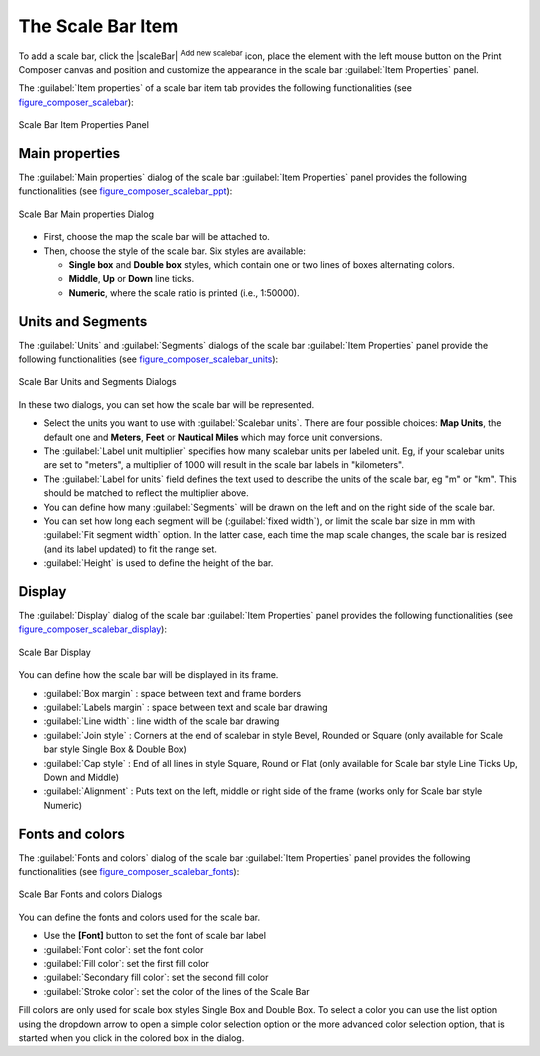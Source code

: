 .. only:: html

   |updatedisclaimer|

.. index::
   single: Scalebar; Map scalebar

The Scale Bar Item
==================

.. only:: html

   .. contents::
      :local:

To add a scale bar, click the |scaleBar| :sup:`Add new scalebar` icon, place
the element with the left mouse button on the Print Composer canvas and position
and customize the appearance in the scale bar :guilabel:`Item Properties` panel.

The :guilabel:`Item properties` of a scale bar item tab provides the following
functionalities (see figure_composer_scalebar_):

.. _Figure_composer_scalebar:

.. figure:: img/scalebar_properties.png
   :align: center

   Scale Bar Item Properties Panel

Main properties
---------------

The :guilabel:`Main properties` dialog of the scale bar
:guilabel:`Item Properties` panel provides the following functionalities
(see figure_composer_scalebar_ppt_):

.. _Figure_composer_scalebar_ppt:

.. figure:: img/scalebar_mainproperties.png
   :align: center

   Scale Bar Main properties Dialog

* First, choose the map the scale bar will be attached to.
* Then, choose the style of the scale bar. Six styles are available:

  * **Single box** and **Double box** styles, which contain one or two lines of
    boxes alternating colors.
  * **Middle**, **Up** or **Down** line ticks.
  * **Numeric**, where the scale ratio is printed (i.e., 1:50000).

Units and Segments
------------------

The :guilabel:`Units` and :guilabel:`Segments` dialogs of the scale bar
:guilabel:`Item Properties` panel provide the following functionalities
(see figure_composer_scalebar_units_):

.. _Figure_composer_scalebar_units:

.. figure:: img/scalebar_units.png
   :align: center

   Scale Bar Units and Segments Dialogs

In these two dialogs, you can set how the scale bar will be represented.

* Select the units you want to use with :guilabel:`Scalebar units`.
  There are four possible choices: **Map Units**, the default one and **Meters**,
  **Feet** or **Nautical Miles** which may force unit conversions.
* The :guilabel:`Label unit multiplier` specifies how many scalebar units per
  labeled unit. Eg, if your scalebar units are set to "meters", a multiplier of
  1000 will result in the scale bar labels in "kilometers".
* The :guilabel:`Label for units` field defines the text used to describe the
  units of the scale bar, eg "m" or "km". This should be matched to reflect the
  multiplier above.
* You can define how many :guilabel:`Segments` will be drawn on the left and on
  the right side of the scale bar.
* You can set how long each segment will be (:guilabel:`fixed width`), or limit
  the scale bar size in mm with :guilabel:`Fit segment width` option. In the
  latter case, each time the map scale changes, the scale bar is resized (and
  its label updated) to fit the range set.
* :guilabel:`Height` is used to define the height of the bar.

Display
--------

The :guilabel:`Display` dialog of the scale bar :guilabel:`Item Properties`
panel provides the following functionalities (see
figure_composer_scalebar_display_):

.. _Figure_composer_scalebar_display:

.. figure:: img/scalebar_display.png
   :align: center

   Scale Bar Display

You can define how the scale bar will be displayed in its frame.

* :guilabel:`Box margin` : space between text and frame borders
* :guilabel:`Labels margin` :  space between text and scale bar drawing
* :guilabel:`Line width` : line width of the scale bar drawing
* :guilabel:`Join style` : Corners at the end of scalebar in style Bevel,
  Rounded or Square (only available for Scale bar style Single Box & Double Box)
* :guilabel:`Cap style` : End of all lines in style Square, Round or Flat
  (only available for Scale bar style Line Ticks Up, Down and Middle)
* :guilabel:`Alignment` : Puts text on the left, middle or right side of the
  frame (works only for Scale bar style Numeric)

Fonts and colors
-----------------

The :guilabel:`Fonts and colors` dialog of the scale bar
:guilabel:`Item Properties` panel provides the following functionalities
(see figure_composer_scalebar_fonts_):

.. _Figure_composer_scalebar_fonts:

.. figure:: img/scalebar_fonts.png
   :align: center

   Scale Bar Fonts and colors Dialogs

You can define the fonts and colors used for the scale bar.

* Use the **[Font]** button to set the font of scale bar label
* :guilabel:`Font color`: set the font color
* :guilabel:`Fill color`: set the first fill color
* :guilabel:`Secondary fill color`: set the second fill color
* :guilabel:`Stroke color`: set the color of the lines of the Scale Bar

Fill colors are only used for scale box styles Single Box and Double Box.
To select a color you can use the list option using the dropdown arrow to open
a simple color selection option or the more advanced color selection option,
that is started when you click in the colored box in the dialog.

